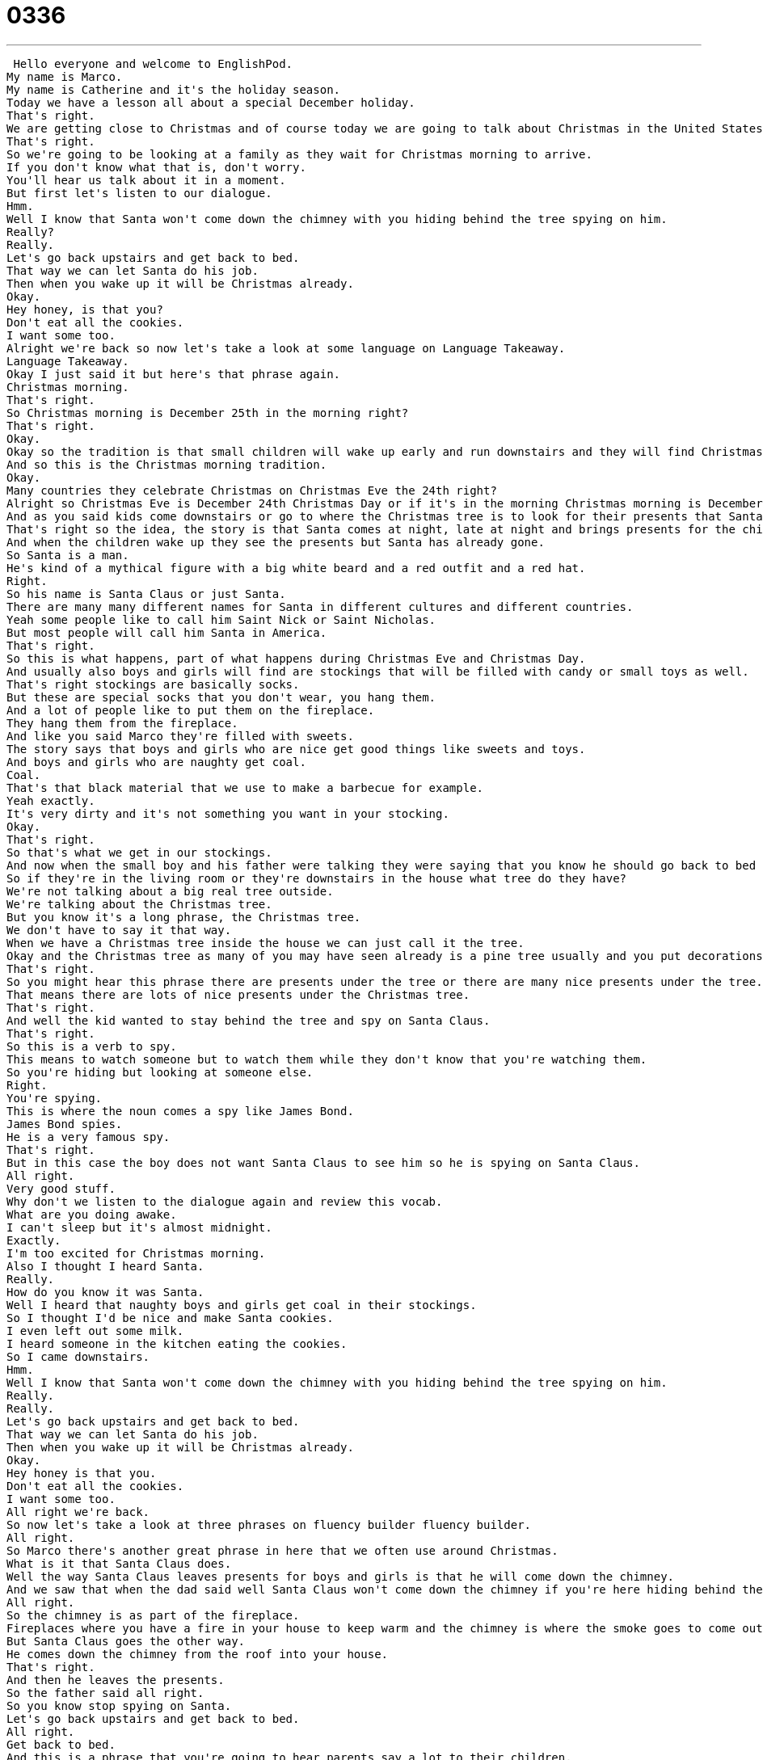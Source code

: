 = 0336
:toc: left
:toclevels: 3
:sectnums:
:stylesheet: ../../../../myAdocCss.css

'''


 Hello everyone and welcome to EnglishPod.
My name is Marco.
My name is Catherine and it's the holiday season.
Today we have a lesson all about a special December holiday.
That's right.
We are getting close to Christmas and of course today we are going to talk about Christmas in the United States and some of the typical traditions that you see over there.
That's right.
So we're going to be looking at a family as they wait for Christmas morning to arrive.
If you don't know what that is, don't worry.
You'll hear us talk about it in a moment.
But first let's listen to our dialogue.
Hmm.
Well I know that Santa won't come down the chimney with you hiding behind the tree spying on him.
Really?
Really.
Let's go back upstairs and get back to bed.
That way we can let Santa do his job.
Then when you wake up it will be Christmas already.
Okay.
Hey honey, is that you?
Don't eat all the cookies.
I want some too.
Alright we're back so now let's take a look at some language on Language Takeaway.
Language Takeaway.
Okay I just said it but here's that phrase again.
Christmas morning.
That's right.
So Christmas morning is December 25th in the morning right?
That's right.
Okay.
Okay so the tradition is that small children will wake up early and run downstairs and they will find Christmas presents under the Christmas tree.
And so this is the Christmas morning tradition.
Okay.
Many countries they celebrate Christmas on Christmas Eve the 24th right?
Alright so Christmas Eve is December 24th Christmas Day or if it's in the morning Christmas morning is December 25th.
And as you said kids come downstairs or go to where the Christmas tree is to look for their presents that Santa came and left for them.
That's right so the idea, the story is that Santa comes at night, late at night and brings presents for the children.
And when the children wake up they see the presents but Santa has already gone.
So Santa is a man.
He's kind of a mythical figure with a big white beard and a red outfit and a red hat.
Right.
So his name is Santa Claus or just Santa.
There are many many different names for Santa in different cultures and different countries.
Yeah some people like to call him Saint Nick or Saint Nicholas.
But most people will call him Santa in America.
That's right.
So this is what happens, part of what happens during Christmas Eve and Christmas Day.
And usually also boys and girls will find are stockings that will be filled with candy or small toys as well.
That's right stockings are basically socks.
But these are special socks that you don't wear, you hang them.
And a lot of people like to put them on the fireplace.
They hang them from the fireplace.
And like you said Marco they're filled with sweets.
The story says that boys and girls who are nice get good things like sweets and toys.
And boys and girls who are naughty get coal.
Coal.
That's that black material that we use to make a barbecue for example.
Yeah exactly.
It's very dirty and it's not something you want in your stocking.
Okay.
That's right.
So that's what we get in our stockings.
And now when the small boy and his father were talking they were saying that you know he should go back to bed and not hide behind the tree.
So if they're in the living room or they're downstairs in the house what tree do they have?
We're not talking about a big real tree outside.
We're talking about the Christmas tree.
But you know it's a long phrase, the Christmas tree.
We don't have to say it that way.
When we have a Christmas tree inside the house we can just call it the tree.
Okay and the Christmas tree as many of you may have seen already is a pine tree usually and you put decorations on it and the presents go under it.
That's right.
So you might hear this phrase there are presents under the tree or there are many nice presents under the tree.
That means there are lots of nice presents under the Christmas tree.
That's right.
And well the kid wanted to stay behind the tree and spy on Santa Claus.
That's right.
So this is a verb to spy.
This means to watch someone but to watch them while they don't know that you're watching them.
So you're hiding but looking at someone else.
Right.
You're spying.
This is where the noun comes a spy like James Bond.
James Bond spies.
He is a very famous spy.
That's right.
But in this case the boy does not want Santa Claus to see him so he is spying on Santa Claus.
All right.
Very good stuff.
Why don't we listen to the dialogue again and review this vocab.
What are you doing awake.
I can't sleep but it's almost midnight.
Exactly.
I'm too excited for Christmas morning.
Also I thought I heard Santa.
Really.
How do you know it was Santa.
Well I heard that naughty boys and girls get coal in their stockings.
So I thought I'd be nice and make Santa cookies.
I even left out some milk.
I heard someone in the kitchen eating the cookies.
So I came downstairs.
Hmm.
Well I know that Santa won't come down the chimney with you hiding behind the tree spying on him.
Really.
Really.
Let's go back upstairs and get back to bed.
That way we can let Santa do his job.
Then when you wake up it will be Christmas already.
Okay.
Hey honey is that you.
Don't eat all the cookies.
I want some too.
All right we're back.
So now let's take a look at three phrases on fluency builder fluency builder.
All right.
So Marco there's another great phrase in here that we often use around Christmas.
What is it that Santa Claus does.
Well the way Santa Claus leaves presents for boys and girls is that he will come down the chimney.
And we saw that when the dad said well Santa Claus won't come down the chimney if you're here hiding behind the tree.
All right.
So the chimney is as part of the fireplace.
Fireplaces where you have a fire in your house to keep warm and the chimney is where the smoke goes to come outside.
But Santa Claus goes the other way.
He comes down the chimney from the roof into your house.
That's right.
And then he leaves the presents.
So the father said all right.
So you know stop spying on Santa.
Let's go back upstairs and get back to bed.
All right.
Get back to bed.
And this is a phrase that you're going to hear parents say a lot to their children.
So if the children are awake or walking around you say get back to bed.
That means go back to sleep.
Go back to sleep.
That's right.
And we want the kid to go back to sleep so we can let Santa do his job.
All right.
Like that last phrase.
This is a phrase that you can use in other ways.
It's not just for Christmas.
But we said you know let Santa do his job.
Let Santa leave his presents.
Let's not bother Santa.
But we can change Santa with any other name.
Right.
So you can say I don't know maybe your your dad is working in the office and your mom will tell you you know come out here let dad do his job.
That means don't bother dad.
Don't distract him.
Let him work.
Right.
OK.
So that's the way that you use those phrases.
Very good stuff here.
Why don't we review one last time.
What are you doing awake.
I can't sleep but it's almost midnight.
Exactly.
I'm too excited for Christmas morning.
Also I thought I heard Santa.
Really.
How do you know it was Santa.
Well I heard that naughty boys and girls get coal in their stockings.
So I thought I'd be nice and make Santa cookies.
I even left out some milk.
I heard someone in the kitchen eating the cookies.
So I came downstairs.
Hmm.
Well I know that Santa won't come down the chimney with you hiding behind the tree spying on him.
Really.
Really.
Let's go back upstairs and get back to bed.
That way we can let Santa do his job.
Then when you wake up it will be Christmas already.
OK.
Hey honey is that you don't eat all the cookies.
I want some too.
All right.
So these Christmas traditions are as we said they're typically American but many other cultures share similar traditions like like this.
That's correct.
So obviously traditions are are different in every family.
Not everyone celebrates Christmas morning.
Some people celebrate Christmas Eve.
But most people will will be familiar with Christmas stockings Christmas trees and Santa who comes down the chimney.
That's right.
So you know what I mean.
That's right.
So it also depends I guess on the culture and religion some some religions celebrate Christmas differently or not at all.
So it's actually a very interesting time of the year.
And but if you look or if you can see any American movies like I remember this one called The Santa Claus.
Yeah.
It's very you can see the typical American Christmas you know snow and trees and presents and Santa Claus a lot of things.
That's right.
So a good way to end this would be to say have a very Merry Christmas.
That means you know have a have a nice holiday enjoy Christmas.
If you're not going to celebrate Christmas for whatever reason you can just say happy holidays.
Happy holidays.
That's right.
And of course you can go to our Web site EnglishPod.com where we want to know if you celebrate Christmas or what are the Christmas traditions in your country.
That's right.
We're very curious to hear those.
So we'll see you soon on EnglishPod.com.
All right.
We'll see you guys.
Bye. +
